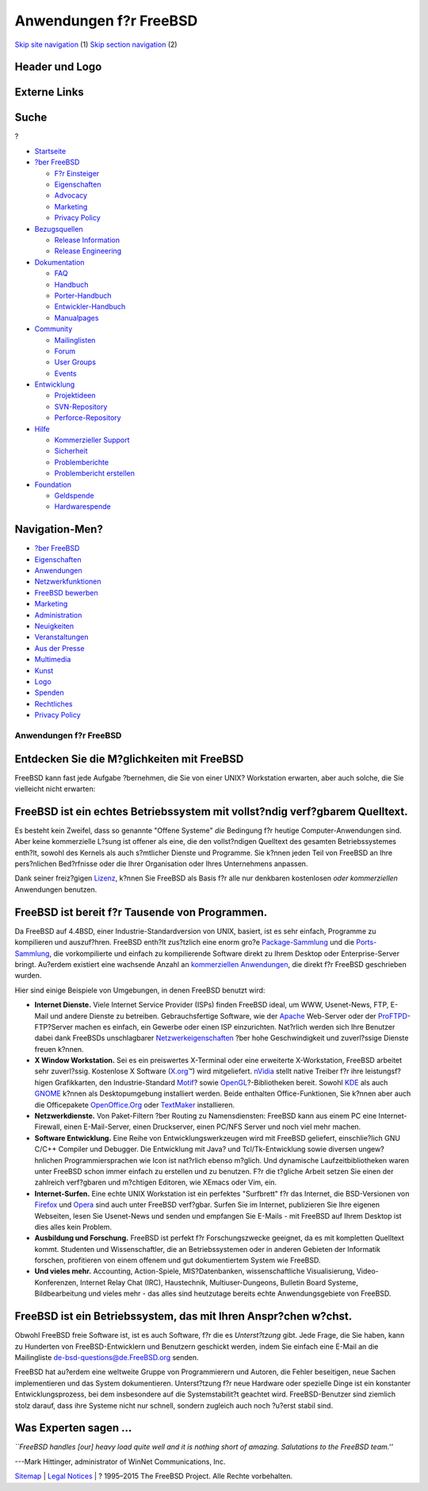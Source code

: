 =======================
Anwendungen f?r FreeBSD
=======================

.. raw:: html

   <div id="containerwrap">

.. raw:: html

   <div id="container">

`Skip site navigation <#content>`__ (1) `Skip section
navigation <#contentwrap>`__ (2)

.. raw:: html

   <div id="headercontainer">

.. raw:: html

   <div id="header">

Header und Logo
---------------

.. raw:: html

   <div id="headerlogoleft">

|FreeBSD|

.. raw:: html

   </div>

.. raw:: html

   <div id="headerlogoright">

Externe Links
-------------

.. raw:: html

   <div id="searchnav">

.. raw:: html

   </div>

.. raw:: html

   <div id="search">

.. raw:: html

   <div>

Suche
-----

.. raw:: html

   <div>

?

.. raw:: html

   </div>

.. raw:: html

   </div>

.. raw:: html

   </div>

.. raw:: html

   </div>

.. raw:: html

   </div>

.. raw:: html

   <div id="menu">

-  `Startseite <./>`__

-  `?ber FreeBSD <./about.html>`__

   -  `F?r Einsteiger <./projects/newbies.html>`__
   -  `Eigenschaften <./features.html>`__
   -  `Advocacy <./../advocacy/>`__
   -  `Marketing <./../marketing/>`__
   -  `Privacy Policy <./../privacy.html>`__

-  `Bezugsquellen <./where.html>`__

   -  `Release Information <./releases/>`__
   -  `Release Engineering <./../releng/>`__

-  `Dokumentation <./docs.html>`__

   -  `FAQ <./../doc/de_DE.ISO8859-1/books/faq/>`__
   -  `Handbuch <./../doc/de_DE.ISO8859-1/books/handbook/>`__
   -  `Porter-Handbuch <./../doc/de_DE.ISO8859-1/books/porters-handbook>`__
   -  `Entwickler-Handbuch <./../doc/de_DE.ISO8859-1/books/developers-handbook>`__
   -  `Manualpages <//www.FreeBSD.org/cgi/man.cgi>`__

-  `Community <./community.html>`__

   -  `Mailinglisten <./community/mailinglists.html>`__
   -  `Forum <http://forums.freebsd.org>`__
   -  `User Groups <./../usergroups.html>`__
   -  `Events <./../events/events.html>`__

-  `Entwicklung <./../projects/index.html>`__

   -  `Projektideen <http://wiki.FreeBSD.org/IdeasPage>`__
   -  `SVN-Repository <http://svnweb.FreeBSD.org>`__
   -  `Perforce-Repository <http://p4web.FreeBSD.org>`__

-  `Hilfe <./support.html>`__

   -  `Kommerzieller Support <./../commercial/commercial.html>`__
   -  `Sicherheit <./../security/>`__
   -  `Problemberichte <//www.FreeBSD.org/cgi/query-pr-summary.cgi>`__
   -  `Problembericht erstellen <./send-pr.html>`__

-  `Foundation <http://www.freebsdfoundation.org/>`__

   -  `Geldspende <http://www.freebsdfoundation.org/donate/>`__
   -  `Hardwarespende <./../donations/>`__

.. raw:: html

   </div>

.. raw:: html

   </div>

.. raw:: html

   <div id="content">

.. raw:: html

   <div id="sidewrap">

.. raw:: html

   <div id="sidenav">

Navigation-Men?
---------------

-  `?ber FreeBSD <./about.html>`__
-  `Eigenschaften <./features.html>`__
-  `Anwendungen <./applications.html>`__
-  `Netzwerkfunktionen <./internet.html>`__
-  `FreeBSD bewerben <./../advocacy/>`__
-  `Marketing <./../marketing/>`__
-  `Administration <./administration.html>`__
-  `Neuigkeiten <./news/newsflash.html>`__
-  `Veranstaltungen <./../events/events.html>`__
-  `Aus der Presse <./news/press.html>`__
-  `Multimedia <./../multimedia/multimedia.html>`__
-  `Kunst <./art.html>`__
-  `Logo <./logo.html>`__
-  `Spenden <./../donations/>`__
-  `Rechtliches <./../copyright/>`__
-  `Privacy Policy <./../privacy.html>`__

.. raw:: html

   </div>

.. raw:: html

   </div>

.. raw:: html

   <div id="contentwrap">

Anwendungen f?r FreeBSD
=======================

Entdecken Sie die M?glichkeiten mit FreeBSD
-------------------------------------------

FreeBSD kann fast jede Aufgabe ?bernehmen, die Sie von einer UNIX?
Workstation erwarten, aber auch solche, die Sie vielleicht nicht
erwarten:

FreeBSD ist ein echtes Betriebssystem mit vollst?ndig verf?gbarem Quelltext.
----------------------------------------------------------------------------

Es besteht kein Zweifel, dass so genannte "Offene Systeme" *die*
Bedingung f?r heutige Computer-Anwendungen sind. Aber keine kommerzielle
L?sung ist offener als eine, die den vollst?ndigen Quelltext des
gesamten Betriebssystemes enth?lt, sowohl des Kernels als auch
s?mtlicher Dienste und Programme. Sie k?nnen jeden Teil von FreeBSD an
Ihre pers?nlichen Bed?rfnisse oder die Ihrer Organisation oder Ihres
Unternehmens anpassen.

Dank seiner freiz?gigen
`Lizenz <./../copyright/freebsd-license.html>`__, k?nnen Sie FreeBSD als
Basis f?r alle nur denkbaren kostenlosen *oder kommerziellen*
Anwendungen benutzen.

FreeBSD ist bereit f?r Tausende von Programmen.
-----------------------------------------------

Da FreeBSD auf 4.4BSD, einer Industrie-Standardversion von UNIX,
basiert, ist es sehr einfach, Programme zu kompilieren und auszuf?hren.
FreeBSD enth?lt zus?tzlich eine enorm gro?e
`Package-Sammlung <./where.html>`__ und die
`Ports-Sammlung <./ports/index.html>`__, die vorkompilierte und einfach
zu kompilierende Software direkt zu Ihrem Desktop oder Enterprise-Server
bringt. Au?erdem existiert eine wachsende Anzahl an `kommerziellen
Anwendungen <./../commercial/software.html>`__, die direkt f?r FreeBSD
geschrieben wurden.

Hier sind einige Beispiele von Umgebungen, in denen FreeBSD benutzt
wird:

-  **Internet Dienste.** Viele Internet Service Provider (ISPs) finden
   FreeBSD ideal, um WWW, Usenet-News, FTP, E-Mail und andere Dienste zu
   betreiben. Gebrauchsfertige Software, wie der
   `Apache <http://www.apache.org/>`__ Web-Server oder der
   `ProFTPD <http://proftpd.org/>`__-FTP?Server machen es einfach, ein
   Gewerbe oder einen ISP einzurichten. Nat?rlich werden sich Ihre
   Benutzer dabei dank FreeBSDs unschlagbarer
   `Netzwerkeigenschaften <./internet.html>`__ ?ber hohe Geschwindigkeit
   und zuverl?ssige Dienste freuen k?nnen.
-  **X Window Workstation.** Sei es ein preiswertes X-Terminal oder eine
   erweiterte X-Workstation, FreeBSD arbeitet sehr zuverl?ssig.
   Kostenlose X Software (`X.org <http://X.org/>`__\ ™) wird
   mitgeliefert. `nVidia <http://www.nvidia.com/>`__ stellt native
   Treiber f?r ihre leistungsf?higen Grafikkarten, den
   Industrie-Standard `Motif <http://www.opengroup.org/motif/>`__? sowie
   `OpenGL <http://www.opengl.org/>`__?-Bibliotheken bereit. Sowohl
   `KDE <http://www.kde.org>`__ als auch
   `GNOME <http://www.gnome.org>`__ k?nnen als Desktopumgebung
   installiert werden. Beide enthalten Office-Funktionen, Sie k?nnen
   aber auch die Officepakete
   `OpenOffice.Org <http://www.openoffice.org/>`__ oder
   `TextMaker <http://www.softmaker.de/tml_en.htm>`__ installieren.
-  **Netzwerkdienste.** Von Paket-Filtern ?ber Routing zu
   Namensdiensten: FreeBSD kann aus einem PC eine Internet-Firewall,
   einen E-Mail-Server, einen Druckserver, einen PC/NFS Server und noch
   viel mehr machen.
-  **Software Entwicklung.** Eine Reihe von Entwicklungswerkzeugen wird
   mit FreeBSD geliefert, einschlie?lich GNU C/C++ Compiler und
   Debugger. Die Entwicklung mit Java? und Tcl/Tk-Entwicklung sowie
   diversen ungew?hnlichen Programmiersprachen wie Icon ist nat?rlich
   ebenso m?glich. Und dynamische Laufzeitbibliotheken waren unter
   FreeBSD schon immer einfach zu erstellen und zu benutzen. F?r die
   t?gliche Arbeit setzen Sie einen der zahlreich verf?gbaren und
   m?chtigen Editoren, wie XEmacs oder Vim, ein.
-  **Internet-Surfen.** Eine echte UNIX Workstation ist ein perfektes
   "Surfbrett" f?r das Internet, die BSD-Versionen von
   `Firefox <http://www.mozilla.org/firefox/>`__ und
   `Opera <http://www.opera.com/>`__ sind auch unter FreeBSD verf?gbar.
   Surfen Sie im Internet, publizieren Sie Ihre eigenen Webseiten, lesen
   Sie Usenet-News und senden und empfangen Sie E-Mails - mit FreeBSD
   auf Ihrem Desktop ist dies alles kein Problem.
-  **Ausbildung und Forschung.** FreeBSD ist perfekt f?r
   Forschungszwecke geeignet, da es mit kompletten Quelltext kommt.
   Studenten und Wissenschaftler, die an Betriebssystemen oder in
   anderen Gebieten der Informatik forschen, profitieren von einem
   offenem und gut dokumentiertem System wie FreeBSD.
-  **Und vieles mehr.** Accounting, Action-Spiele, MIS?Datenbanken,
   wissenschaftliche Visualisierung, Video-Konferenzen, Internet Relay
   Chat (IRC), Haustechnik, Multiuser-Dungeons, Bulletin Board Systeme,
   Bildbearbeitung und vieles mehr - das alles sind heutzutage bereits
   echte Anwendungsgebiete von FreeBSD.

FreeBSD ist ein Betriebssystem, das mit Ihren Anspr?chen w?chst.
----------------------------------------------------------------

Obwohl FreeBSD freie Software ist, ist es auch Software, f?r die es
*Unterst?tzung* gibt. Jede Frage, die Sie haben, kann zu Hunderten von
FreeBSD-Entwicklern und Benutzern geschickt werden, indem Sie einfach
eine E-Mail an die Mailingliste de-bsd-questions@de.FreeBSD.org senden.

FreeBSD hat au?erdem eine weltweite Gruppe von Programmierern und
Autoren, die Fehler beseitigen, neue Sachen implementieren und das
System dokumentieren. Unterst?tzung f?r neue Hardware oder spezielle
Dinge ist ein konstanter Entwicklungsprozess, bei dem insbesondere auf
die Systemstabilit?t geachtet wird. FreeBSD-Benutzer sind ziemlich stolz
darauf, dass ihre Systeme nicht nur schnell, sondern zugleich auch noch
?u?erst stabil sind.

Was Experten sagen ...
----------------------

*\`\`FreeBSD handles [our] heavy load quite well and it is nothing short
of amazing. Salutations to the FreeBSD team.''*

.. raw:: html

   <div align="right">

---Mark Hittinger, administrator of WinNet Communications, Inc.

.. raw:: html

   </div>

.. raw:: html

   </div>

.. raw:: html

   </div>

.. raw:: html

   <div id="footer">

`Sitemap <./../search/index-site.html>`__ \| `Legal
Notices <./../copyright/>`__ \| ? 1995–2015 The FreeBSD Project. Alle
Rechte vorbehalten.

.. raw:: html

   </div>

.. raw:: html

   </div>

.. raw:: html

   </div>

.. |FreeBSD| image:: ./../layout/images/logo-red.png
   :target: .
